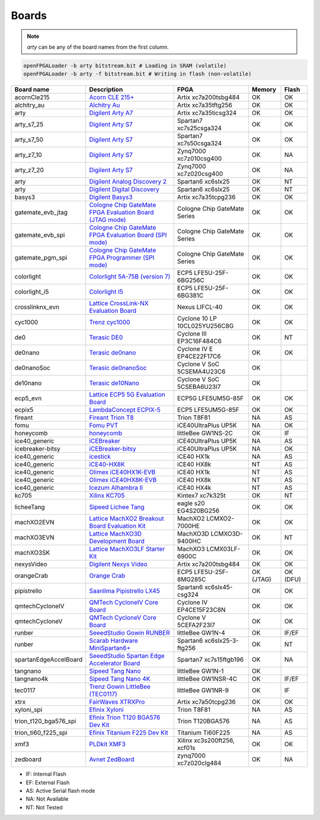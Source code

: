 .. _compatibility:boards:

Boards
######

.. NOTE::
  `arty` can be any of the board names from the first column.

.. code-block:: bash

    openFPGALoader -b arty bitstream.bit # Loading in SRAM (volatile)
    openFPGALoader -b arty -f bitstream.bit # Writing in flash (non-volatile)

======================= ================================================================================================================================================= ============================= ========= ========
             Board name Description                                                                                                                                       FPGA                          Memory    Flash
======================= ================================================================================================================================================= ============================= ========= ========
            acornCle215 `Acorn CLE 215+ <http://squirrelsresearch.com/acorn-cle-215/>`__                                                                                  Artix xc7a200tsbg484          OK        OK
            alchitry_au `Alchitry Au <https://alchitry.com/products/alchitry-au-fpga-development-board>`__                                                                Artix xc7a35tftg256           OK        OK
                   arty `Digilent Arty A7 <https://reference.digilentinc.com/reference/programmable-logic/arty-a7/start>`__                                               Artix xc7a35ticsg324          OK        OK
             arty_s7_25 `Digilent Arty S7 <https://reference.digilentinc.com/reference/programmable-logic/arty-s7/start>`__                                               Spartan7 xc7s25csga324        OK        OK
             arty_s7_50 `Digilent Arty S7 <https://reference.digilentinc.com/reference/programmable-logic/arty-s7/start>`__                                               Spartan7 xc7s50csga324        OK        OK
             arty_z7_10 `Digilent Arty S7 <https://reference.digilentinc.com/reference/programmable-logic/arty-z7/start>`__                                               Zynq7000 xc7z010csg400        OK        NA
             arty_z7_20 `Digilent Arty S7 <https://reference.digilentinc.com/reference/programmable-logic/arty-z7/start>`__                                               Zynq7000 xc7z020csg400        OK        NA
                   arty `Digilent Analog Discovery 2 <https://reference.digilentinc.com/test-and-measurement/analog-discovery-2/start>`__                                 Spartan6 xc6slx25             OK        NT
                   arty `Digilent Digital Discovery <https://reference.digilentinc.com/test-and-measurement/digital-discovery/start>`__                                   Spartan6 xc6slx25             OK        NT
                 basys3 `Digilent Basys3 <https://reference.digilentinc.com/reference/programmable-logic/basys-3/start>`__                                                Artix xc7a35tcpg236           OK        OK
      gatemate_evb_jtag `Cologne Chip GateMate FPGA Evaluation Board (JTAG mode) <https://colognechip.com/programmable-logic/gatemate/>`__                                Cologne Chip GateMate Series  OK        OK
       gatemate_evb_spi `Cologne Chip GateMate FPGA Evaluation Board (SPI mode) <https://colognechip.com/programmable-logic/gatemate/>`__                                 Cologne Chip GateMate Series  OK        OK
       gatemate_pgm_spi `Cologne Chip GateMate FPGA Programmer (SPI mode) <https://colognechip.com/programmable-logic/gatemate/>`__                                       Cologne Chip GateMate Series  OK        OK
             colorlight `Colorlight 5A-75B (version 7) <https://fr.aliexpress.com/item/32281130824.html>`__                                                               ECP5 LFE5U-25F-6BG256C        OK        OK
          colorlight_i5 `Colorlight I5 <https://www.colorlight-led.com/product/colorlight-i5-led-display-receiver-card.html>`__                                           ECP5 LFE5U-25F-6BG381C        OK        OK
        crosslinknx_evn `Lattice CrossLink-NX Evaluation Board <https://www.latticesemi.com/en/Products/DevelopmentBoardsAndKits/CrossLink-NXEvaluationBoard>`__          Nexus LIFCL-40                OK        OK
                cyc1000 `Trenz cyc1000 <https://shop.trenz-electronic.de/en/TEI0003-02-CYC1000-with-Cyclone-10-FPGA-8-MByte-SDRAM>`__                                     Cyclone 10 LP 10CL025YU256C8G OK        OK
                    de0 `Terasic DE0 <https://www.terasic.com.tw/cgi-bin/page/archive.pl?No=364>`__                                                                       Cyclone III EP3C16F484C6      OK        NT
                de0nano `Terasic de0nano <https://www.terasic.com.tw/cgi-bin/page/archive.pl?No=593>`__                                                                   Cyclone IV E EP4CE22F17C6     OK        OK
             de0nanoSoc `Terasic de0nanoSoc <https://www.terasic.com.tw/cgi-bin/page/archive.pl?Language=English&CategoryNo=205&No=941>`__                                Cyclone V SoC 5CSEMA4U23C6    OK
               de10nano `Terasic de10Nano <https://www.terasic.com.tw/cgi-bin/page/archive.pl?Language=English&CategoryNo=205&No=1046>`__                                 Cyclone V SoC 5CSEBA6U23I7    OK
               ecp5_evn `Lattice ECP5 5G Evaluation Board <https://www.latticesemi.com/en/Products/DevelopmentBoardsAndKits/ECP5EvaluationBoard>`__                       ECP5G LFE5UM5G-85F            OK        OK
                 ecpix5 `LambdaConcept ECPIX-5 <https://shop.lambdaconcept.com/home/46-2-ecpix-5.html#/2-ecpix_5_fpga-ecpix_5_85f>`__                                     ECP5 LFE5UM5G-85F             OK        OK
                fireant `Fireant Trion T8 <https://www.crowdsupply.com/jungle-elec/fireant>`__                                                                            Trion T8F81                   NA        AS
                   fomu `Fomu PVT <https://tomu.im/fomu.html>`__                                                                                                          iCE40UltraPlus UP5K           NA        OK
              honeycomb `honeycomb <https://github.com/Disasm/honeycomb-pcb>`__                                                                                           littleBee GW1NS-2C            OK        IF
          ice40_generic `iCEBreaker <https://1bitsquared.com/collections/fpga/products/icebreaker>`__                                                                     iCE40UltraPlus UP5K           NA        AS
       icebreaker-bitsy `iCEBreaker-bitsy <https://1bitsquared.com/collections/fpga/products/icebreaker-bitsy>`__                                                         iCE40UltraPlus UP5K           NA        OK
          ice40_generic `icestick <https://www.latticesemi.com/icestick>`__                                                                                               iCE40 HX1k                    NA        AS
          ice40_generic `iCE40-HX8K <https://www.latticesemi.com/Products/DevelopmentBoardsAndKits/iCE40HX8KBreakoutBoard.aspx>`__                                        iCE40 HX8k                    NT        AS
          ice40_generic `Olimex iCE40HX1K-EVB <https://www.olimex.com/Products/FPGA/iCE40/iCE40HX1K-EVB/open-source-hardware>`__                                          iCE40 HX1k                    NT        AS
          ice40_generic `Olimex iCE40HX8K-EVB <https://www.olimex.com/Products/FPGA/iCE40/iCE40HX8K-EVB/open-source-hardware>`__                                          iCE40 HX8k                    NT        AS
          ice40_generic `Icezum Alhambra II <https://alhambrabits.com/alhambra>`__                                                                                        iCE40 HX4k                    NT        AS
                  kc705 `Xilinx KC705 <https://www.xilinx.com/products/boards-and-kits/ek-k7-kc705-g.html>`__                                                             Kintex7 xc7k325t              OK        NT
             licheeTang `Sipeed Lichee Tang <https://tang.sipeed.com/en/hardware-overview/lichee-tang/>`__                                                                eagle s20 EG4S20BG256         OK        OK
             machXO2EVN `Lattice MachXO2 Breakout Board Evaluation Kit  <https://www.latticesemi.com/products/developmentboardsandkits/machxo2breakoutboard>`__           MachXO2 LCMXO2-7000HE         OK        OK
             machXO3EVN `Lattice MachXO3D Development Board  <https://www.latticesemi.com/products/developmentboardsandkits/machxo3d_development_board>`__                MachXO3D LCMXO3D-9400HC       OK        NT
              machXO3SK `Lattice MachXO3LF Starter Kit <https://www.latticesemi.com/en/Products/DevelopmentBoardsAndKits/MachXO3LFStarterKit>`__                          MachXO3 LCMX03LF-6900C        OK        OK
             nexysVideo `Digilent Nexys Video <https://reference.digilentinc.com/reference/programmable-logic/nexys-video/start>`__                                       Artix xc7a200tsbg484          OK        OK
             orangeCrab `Orange Crab <https://github.com/gregdavill/OrangeCrab>`__                                                                                        ECP5 LFE5U-25F-8MG285C        OK (JTAG) OK (DFU)
            pipistrello `Saanlima Pipistrello LX45 <http://pipistrello.saanlima.com/index.php?title=Welcome_to_Pipistrello>`__                                            Spartan6 xc6slx45-csg324      OK        OK
        qmtechCycloneIV `QMTech CycloneIV Core Board <https://fr.aliexpress.com/item/32949281189.html>`__                                                                 Cyclone IV EP4CE15F23C8N      OK        OK
         qmtechCycloneV `QMTech CycloneV Core Board <https://fr.aliexpress.com/i/1000006622149.html>`__                                                                   Cyclone V 5CEFA2F23I7         OK        OK
                 runber `SeeedStudio Gowin RUNBER <https://www.seeedstudio.com/Gowin-RUNBER-Development-Board-p-4779.html>`__                                             littleBee GW1N-4              OK        IF/EF
                 runber `Scarab Hardware MiniSpartan6+ <https://www.kickstarter.com/projects/1812459948/minispartan6-a-powerful-fpga-board-and-easy-to-use>`__            Spartan6 xc6slx25-3-ftg256    OK        NT
  spartanEdgeAccelBoard `SeeedStudio Spartan Edge Accelerator Board <http://wiki.seeedstudio.com/Spartan-Edge-Accelerator-Board>`__                                       Spartan7 xc7s15ftgb196        OK        NA
               tangnano `Sipeed Tang Nano <https://tangnano.sipeed.com/en/>`__                                                                                            littleBee GW1N-1              OK
             tangnano4k `Sipeed Tang Nano 4K <https://tangnano.sipeed.com/en/>`__                                                                                         littleBee GW1NSR-4C           OK        IF/EF
                tec0117 `Trenz Gowin LittleBee (TEC0117) <https://shop.trenz-electronic.de/en/TEC0117-01-FPGA-Module-with-GOWIN-LittleBee-and-8-MByte-internal-SDRAM>`__  littleBee GW1NR-9             OK        IF
                   xtrx `FairWaves XTRXPro <https://www.crowdsupply.com/fairwaves/xtrx>`__                                                                                Artix xc7a50tcpg236           OK        OK
             xyloni_spi `Efinix Xyloni <https://www.efinixinc.com/products-devkits-xyloni.html>`__                                                                        Trion T8F81                   NA        AS
  trion_t120_bga576_spi `Efinix Trion T120 BGA576 Dev Kit <https://www.efinixinc.com/products-devkits-triont120bga576.html>`__                                            Trion T120BGA576              NA        AS
    trion_ti60_f225_spi `Efinix Titanium F225 Dev Kit <https://www.efinixinc.com/products-devkits-titaniumti60f225.html>`__                                               Titanium Ti60F225             NA        AS
                   xmf3 `PLDkit XMF3 <https://pldkit.com/xilinx/xmf3>`__                                                                                                  Xilinx xc3s200ft256, xcf01s   OK        OK
               zedboard `Avnet ZedBoard <https://www.avnet.com/wps/portal/us/products/avnet-boards/avnet-board-families/zedboard/>`__                                     zynq7000 xc7z020clg484        OK        NA
======================= ================================================================================================================================================= ============================= ========= ========

* IF: Internal Flash
* EF: External Flash
* AS: Active Serial flash mode
* NA: Not Available
* NT: Not Tested
